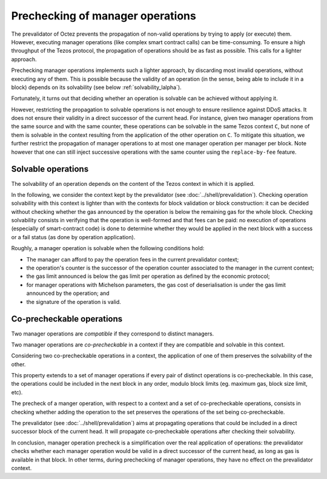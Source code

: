 Prechecking of manager operations
=================================

The prevalidator of Octez prevents the propagation of non-valid
operations by trying to apply (or execute) them.
However, executing
manager operations (like complex smart contract calls) can be
time-consuming.
To ensure a high throughput of the Tezos protocol, the
propagation of operations should be as fast as possible. This calls
for a lighter approach.

Prechecking manager operations implements such a lighter approach, by
discarding most invalid operations, without executing any of them.
This is possible because the validity of an operation (in the sense,
being able to include it in a block)
depends on its solvability (see below :ref:`solvability_lalpha`).

Fortunately, it turns out that deciding whether an operation is solvable can be achieved without
applying it.

However, restricting the propagation to solvable operations is not enough to
ensure resilience against DDoS attacks.
It does not ensure their validity in a direct successor of the current
head.
For instance, given two manager operations from the same source and
with the same counter, these operations can be solvable in the same
Tezos context ``C``, but none of them is solvable in the context
resulting from the application of the other operation on ``C``.
To mitigate this situation, we further restrict the propagation of
manager operations to at most one manager operation per manager per
block.
Note however that one can still inject successive operations with the
same counter using the ``replace-by-fee`` feature.


.. _solvability_lalpha:

Solvable operations
-------------------

The solvability of an operation depends on the content of the Tezos
context in which it is applied.


In the following, we consider the context kept by the prevalidator
(see :doc:`../shell/prevalidation`).
Checking operation solvability with this context is lighter than with
the contexts for block validation or block construction: it can be
decided without checking whether the gas announced by the operation
is below the remaining gas for the whole block.
Checking solvability consists in verifying that the
operation is well-formed and that fees can be paid: no execution
of operations (especially of smart-contract code) is done to determine
whether they would be applied in the next block with a success or a
fail status (as done by operation application).

Roughly, a manager operation is solvable when the following conditions hold:

- The manager can afford to pay the operation fees in the current prevalidator context;
- the operation's counter is the successor of the operation counter associated to
  the manager in the current context;
- the gas limit announced is below the gas limit per operation as
  defined by the economic protocol;
- for manager operations with Michelson parameters, the
  gas cost of deserialisation is under the gas limit announced by the
  operation; and
- the signature of the operation is valid.


Co-precheckable operations
--------------------------

Two manager operations are *compatible* if they correspond to distinct managers.

Two manager operations are *co-precheckable* in a context if they are
compatible and solvable in this context.

Considering two co-precheckable operations in a context, the
application of one of them preserves the solvability of the other.

This property extends to a set of manager operations if every pair of
distinct operations is co-precheckable.
In this case, the operations could be included in the next block in
any order, modulo block limits (eg. maximum gas, block size limit,
etc).

The precheck of a manger operation, with respect to a context and a
set of co-precheckable operations, consists in checking whether adding
the operation to the set preserves the operations of the set being
co-precheckable.

The prevalidator (see :doc:`../shell/prevalidation`) aims at
propagating operations that could be included in a direct successor
block of the current head.
It will propagate co-precheckable operations after checking their
solvability.

In conclusion, manager operation precheck is a simplification over the real
application of operations: the prevalidator checks whether each
manager operation would be valid in a direct successor of the
current head, as long as gas is available in that block.
In other terms, during prechecking of manager operations, they have no
effect on the prevalidator context.
